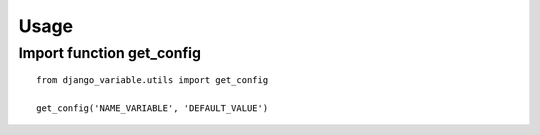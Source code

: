.. _usage:

Usage
=====

Import function get_config
------------------------
::

    from django_variable.utils import get_config

    get_config('NAME_VARIABLE', 'DEFAULT_VALUE')

